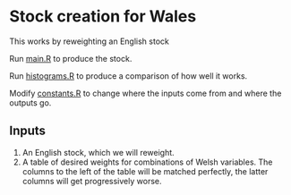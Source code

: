 * Stock creation for Wales
This works by reweighting an English stock

Run [[file:main.R][main.R]] to produce the stock.

Run [[file:histograms.R][histograms.R]] to produce a comparison of how well it works.

Modify [[file:constants.R][constants.R]] to change where the inputs come from and where the outputs go.

** Inputs
 1. An English stock, which we will reweight.
 2. A table of desired weights for combinations of Welsh variables. The columns to the left of the table will be matched perfectly, the latter columns will get progressively worse.

